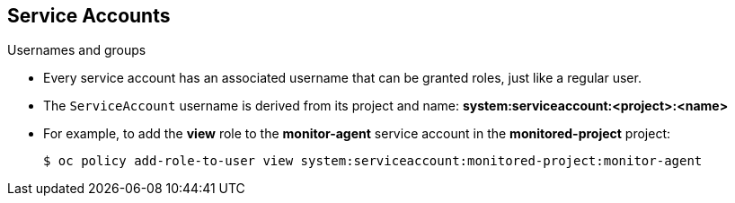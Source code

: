 == Service Accounts
:noaudio:

.Usernames and groups

* Every service account has an associated username that can be granted roles,
just like a regular user.
* The `ServiceAccount` username is derived from its project and name:
*system:serviceaccount:<project>:<name>*

* For example, to add the *view* role to the *monitor-agent* service account in the *monitored-project* project:
+
----
$ oc policy add-role-to-user view system:serviceaccount:monitored-project:monitor-agent
----

ifdef::showscript[]

=== Transcript
Every service account has an associated username that can be granted roles,
just like a regular user. The ServiceAccount's username is derived from its
project and name.



endif::showscript[]

